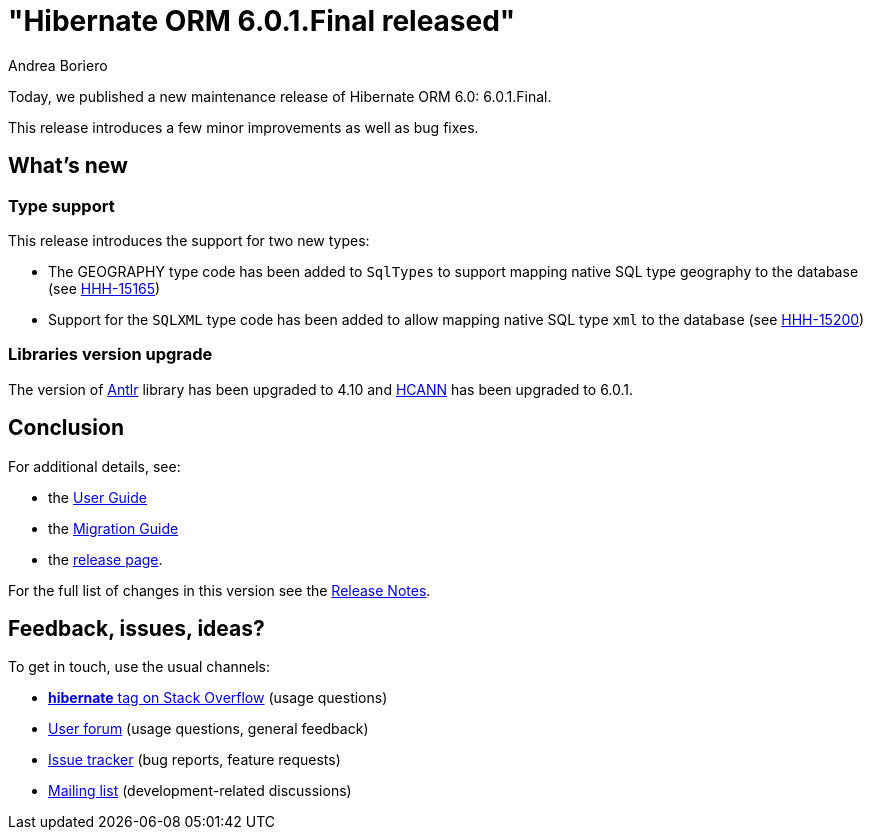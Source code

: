 = "Hibernate ORM {released-version} released"
Andrea Boriero
:awestruct-tags: ["Hibernate ORM", "Releases"]
:awestruct-layout: blog-post
:released-version: 6.0.1.Final
:docs-url: https://docs.jboss.org/hibernate/orm/6.0
:javadocs-url: {docs-url}/javadocs
:migration-guide-url: {docs-url}/migration-guide/migration-guide.html
:user-guide-url: {docs-url}/userguide/html_single/Hibernate_User_Guide.html
:release-id: 32066

Today, we published a new maintenance release of Hibernate ORM 6.0: {released-version}.

This release introduces a few minor improvements as well as bug fixes.

== What's new

=== Type support

This release introduces the support for two new types:

- The GEOGRAPHY type code has been added to `SqlTypes` to support mapping native SQL type geography to the database (see https://hibernate.atlassian.net/browse/HHH-15165[HHH-15165])
- Support for the `SQLXML` type code has been added to allow mapping native SQL type `xml` to the database (see https://hibernate.atlassian.net/browse/HHH-15200[HHH-15200])

=== Libraries version upgrade

The version of https://www.antlr.org[Antlr] library has been upgraded to 4.10 and https://github.com/hibernate/hibernate-commons-annotations[HCANN] has been upgraded to 6.0.1.

== Conclusion

For additional details, see:

- the link:{user-guide-url}[User Guide]
- the link:{migration-guide-url}[Migration Guide]
- the https://hibernate.org/orm/releases/6.0/[release page].

For the full list of changes in this version see the https://hibernate.atlassian.net/secure/ReleaseNote.jspa?version={release-id}&styleName=Html&projectId=10031[Release Notes].

== Feedback, issues, ideas?

To get in touch, use the usual channels:

* https://stackoverflow.com/questions/tagged/hibernate[**hibernate** tag on Stack Overflow] (usage questions)
* https://discourse.hibernate.org/c/hibernate-orm[User forum] (usage questions, general feedback)
* https://hibernate.atlassian.net/browse/HHH[Issue tracker] (bug reports, feature requests)
* http://lists.jboss.org/pipermail/hibernate-dev/[Mailing list] (development-related discussions)
